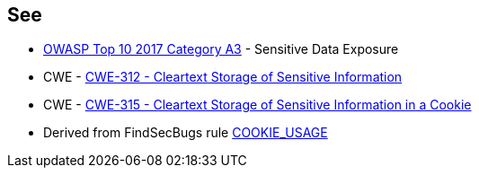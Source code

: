 == See

* https://www.owasp.org/www-project-top-ten/2017/A3_2017-Sensitive_Data_Exposure[OWASP Top 10 2017 Category A3] - Sensitive Data Exposure
* CWE - https://cwe.mitre.org/data/definitions/312[CWE-312 - Cleartext Storage of Sensitive Information]
* CWE - https://cwe.mitre.org/data/definitions/315[CWE-315 - Cleartext Storage of Sensitive Information in a Cookie]
* Derived from FindSecBugs rule https://find-sec-bugs.github.io/bugs.htm#COOKIE_USAGE[COOKIE_USAGE]
